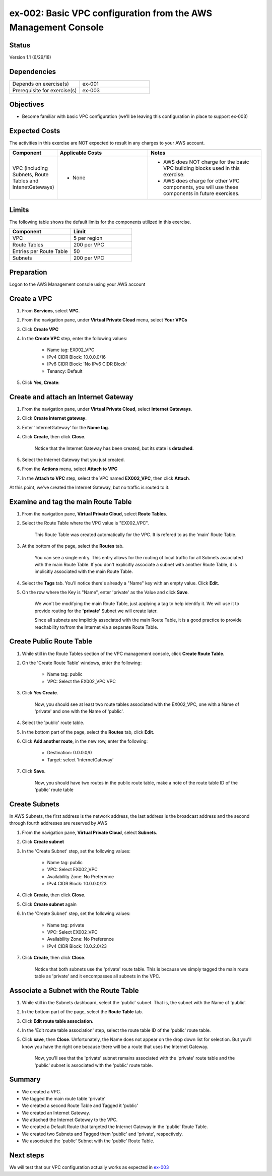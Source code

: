 ex-002: Basic VPC configuration from the AWS Management Console
===============================================================

Status
------
Version 1.1 (6/29/18)

Dependencies
------------
.. list-table::
   :widths: 25, 25
   :header-rows: 0

   * - Depends on exercise(s)
     - ex-001
   * - Prerequisite for exercise(s)
     - ex-003

Objectives
----------
- Become familiar with basic VPC configuration (we'll be leaving this configuration in place to support ex-003)

Expected Costs
--------------
The activities in this exercise are NOT expected to result in any charges to your AWS account.

.. list-table::
   :widths: 20, 40, 50
   :header-rows: 0

   * - **Component**
     - **Applicable Costs**
     - **Notes**
   * - VPC (including Subnets, Route Tables and IntenetGateways)
     - 
        + None
     - 
        + AWS does NOT charge for the basic VPC building blocks used in this exercise.
        + AWS does charge for other VPC components, you will use these components in future exercises.   
    
Limits
------
The following table shows the default limits for the components utilized in this exercise.

.. list-table::
   :widths: 25, 25
   :header-rows: 0

   * - **Component**
     - **Limit**
   * - VPC
     - 5 per region
   * - Route Tables
     - 200 per VPC
   * - Entries per Route Table
     - 50
   * - Subnets
     - 200 per VPC

Preparation
-----------
Logon to the AWS Management console using your AWS account

Create a VPC
------------
1. From **Services**, select **VPC**.
2. From the navigation pane, under **Virtual Private Cloud** menu, select **Your VPCs**
3. Click **Create VPC**
4. In the **Create VPC** step, enter the following values:

    - Name tag: EX002_VPC
    - IPv4 CIDR Block: 10.0.0.0/16
    - IPv6 CIDR Block: 'No IPv6 CIDR Block'
    - Tenancy: Default
5. Click **Yes, Create**:
    

Create and attach an Internet Gateway
-------------------------------------
1. From the navigation pane, under **Virtual Private Cloud**, select **Internet Gateways**.
2. Click **Create internet gateway**.
3. Enter 'InternetGateway' for the **Name tag**.
4. Click **Create**, then click **Close**.

    Notice that the Internet Gateway has been created, but its state is **detached**.
5. Select the Internet Gateway that you just created.
6. From the **Actions** menu, select **Attach to VPC**
7. In the **Attach to VPC** step, select the VPC named **EX002_VPC**, then click **Attach**.

At this point, we've created the Internet Gateway, but no traffic is routed to it.

Examine and tag the main Route Table
-------------------------------
1. From the navigation pane, **Virtual Private Cloud**, select **Route Tables**.
2. Select the Route Table where the VPC value is "EX002_VPC".

    This Route Table was created automatically for the VPC. It is refered to as the 'main' Route Table.
3. At the bottom of the page, select the **Routes** tab.

    You can see a single entry. This entry allows for the routing of local traffic for all Subnets associated with the main Route Table. If you don't explicitly associate a subnet with another Route Table, it is implicitly associated with the main Route Table.
4. Select the **Tags** tab.  You'll notice there's already a "Name" key with an empty value. Click **Edit**.
5. On the row where the Key is "Name", enter 'private' as the Value and click **Save**.

    We won't be modifying the main Route Table, just applying a tag to help identify it. We will use it to provide routing for the **'private'** Subnet we will create later. 

    Since all subnets are implicitly associated with the main Route Table, it is a good practice to provide reachability to/from the Internet via a separate Route Table. 

Create Public Route Table
---------------------------
1. While still in the Route Tables section of the VPC management console, click **Create Route Table**.

2. On the 'Create Route Table' windows, enter the following:
    
    - Name tag: public
    - VPC: Select the EX002_VPC VPC
3. Click **Yes Create**.

    Now, you should see at least two route tables associated with the EX002_VPC, one with a Name of 'private' and one with the Name of 'public'.

4. Select the 'public' route table.
5. In the bottom part of the page, select the **Routes** tab, click **Edit**.
6. Click **Add another route**, in the new row, enter the following:

    - Destination: 0.0.0.0/0
    - Target: select 'InternetGateway'
7. Click **Save**.

    Now, you should have two routes in the public route table, make a note of the route table ID of the 'public' route table

Create Subnets
---------------
In AWS Subnets, the first address is the network address, the last address is the broadcast address and the second through fourth addresses are reserved by AWS

1. From the navigation pane, **Virtual Private Cloud**, select **Subnets**.
2. Click **Create subnet**
3. In the 'Create Subnet' step, set the following values:

    - Name tag: public
    - VPC: Select EX002_VPC
    - Availability Zone: No Preference
    - IPv4 CIDR Block: 10.0.0.0/23
4. Click **Create**, then click **Close**.
5. Click **Create subnet** again
6. In the 'Create Subnet' step, set the following values:

    - Name tag: private
    - VPC: Select EX002_VPC
    - Availability Zone: No Preference
    - IPv4 CIDR Block: 10.0.2.0/23
7. Click **Create**, then click **Close**.

    Notice that both subnets use the 'private' route table.  This is because we simply tagged the main route table as 'private' and it encompasses all subnets in the VPC.

Associate a Subnet with the Route Table
---------------------------------------
1. While still in the Subnets dashboard, select the 'public' subnet.  That is, the subnet with the Name of 'public'.
2. In the bottom part of the page, select the **Route Table** tab.
3. Click **Edit route table association**.
4. In the 'Edit route table association' step, select the route table ID of the 'public' route table.
5. Click **save**, then **Close**. Unfortunately, the Name does not appear on the drop down list for selection.  But you'll know you have the right one because there will be a route that uses the Internet Gateway.

    Now, you'll see that the 'private' subnet remains associated with the 'private' route table and the 'public' subnet is associated with the 'public' route table.

Summary
-------
- We created a VPC.
- We tagged the main route table 'private'
- We created a second Route Table and Tagged it 'public'
- We created an Internet Gateway.
- We attached the Internet Gateway to the VPC.
- We created a Default Route that targeted the Internet Gateway in the 'public' Route Table.
- We created two Subnets and Tagged them 'public' and 'private', respectively.
- We associated the 'public' Subnet with the 'public' Route Table.

Next steps
----------
We will test that our VPC configuration actually works as expected in 
`ex-003 <https://github.com/addr2data/aws-certification-prep/blob/master/exercises/ex-003_TestingBasicConnectivity.rst>`_
